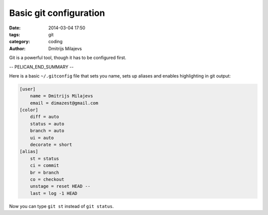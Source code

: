 =======================
Basic git configuration
=======================

:date: 2014-03-04 17:50
:tags: git
:category: coding
:author: Dmitrijs Milajevs

Git is a powerful tool, though it has to be configured first.

-- PELICAN_END_SUMMARY --

Here is a basic ``~/.gitconfig`` file that sets you name, sets up aliases and
enables highlighting in git output:

.. code-block:: ini

    [user]
        name = Dmitrijs Milajevs
        email = dimazest@gmail.com
    [color]
        diff = auto
        status = auto
        branch = auto
        ui = auto
        decorate = short
    [alias]
        st = status
        ci = commit
        br = branch
        co = checkout
        unstage = reset HEAD --
        last = log -1 HEAD

Now you can type ``git st`` instead of ``git status``.